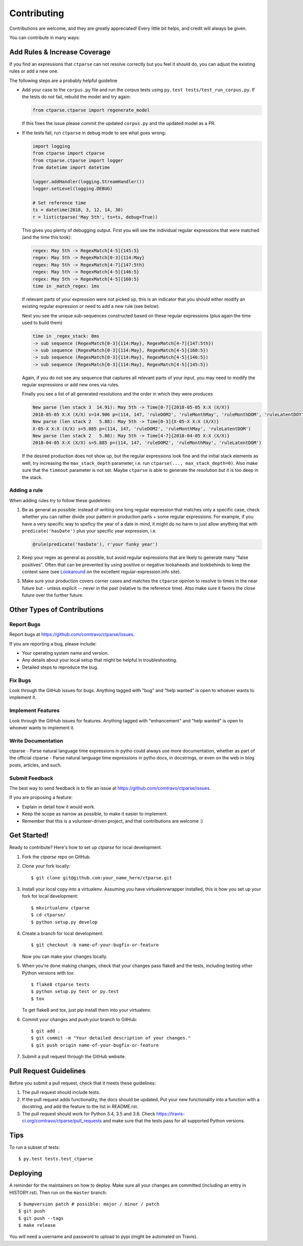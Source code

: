 .. highlight:: shell

============
Contributing
============

Contributions are welcome, and they are greatly appreciated! Every little bit
helps, and credit will always be given.

You can contribute in many ways:


Add Rules & Increase Coverage
-----------------------------

If you find an expressions that ``ctparse`` can not resolve correctly
but you feel it should do, you can adjust the existing rules or add a
new one.

The following steps are a probably helpful guideline

* Add your case to the ``corpus.py`` file and run the corpus tests
  using ``py.test tests/test_run_corpus.py``. If the tests do not
  fail, rebuild the model and try again:

  .. code:: python
   
    from ctparse.ctparse import regenerate_model

  If this fixes the issue please commit the updated ``corpus.py`` and
  the updated model as a PR.

* If the tests fail, run ``ctparse`` in debug mode to see what goes wrong:

  .. code:: python

            import logging
            from ctparse import ctparse
            from ctparse.ctparse import logger
            from datetime import datetime

            logger.addHandler(logging.StreamHandler())
            logger.setLevel(logging.DEBUG)

            # Set reference time
            ts = datetime(2018, 3, 12, 14, 30)
            r = list(ctparse('May 5th', ts=ts, debug=True))


  This gives you plenty of debugging output. First you will see
  the individual regular expressions that were matched (and the time
  this took):

  .. code:: python

            regex: May 5th -> RegexMatch[4-5]{145:5}
            regex: May 5th -> RegexMatch[0-3]{114:May}
            regex: May 5th -> RegexMatch[4-7]{147:5th}
            regex: May 5th -> RegexMatch[4-5]{146:5}
            regex: May 5th -> RegexMatch[4-5]{160:5}
            time in _match_regex: 1ms

  If relevant parts of your expression were not picked up, this is an
  indicator that you should either modify an existing regular
  expression or need to add a new rule (see below).

  Next you see the unique sub-sequences constructed based on these
  regular expressions (plus again the time used to build them)

  .. code:: python
            
            time in _regex_stack: 0ms
            -> sub sequence (RegexMatch[0-3]{114:May}, RegexMatch[4-7]{147:5th})
            -> sub sequence (RegexMatch[0-3]{114:May}, RegexMatch[4-5]{160:5})
            -> sub sequence (RegexMatch[0-3]{114:May}, RegexMatch[4-5]{146:5})
            -> sub sequence (RegexMatch[0-3]{114:May}, RegexMatch[4-5]{145:5})

  Again, if you do not see any sequence that captures all relevant
  parts of your input, you may need to modify the regular expressions
  or add new ones via rules.

  Finally you see a list of all generated resolutions and the order in which they were produces

  .. code:: python

            New parse (len stack 3  14.91): May 5th -> Time[0-7]{2018-05-05 X:X (X/X)}
            2018-05-05 X:X (X/X) s=14.906 p=(114, 147, 'ruleDOM2', 'ruleMonthMay', 'ruleMonthDOM', 'ruleLatentDOY')
            New parse (len stack 2   5.88): May 5th -> Time[0-3]{X-05-X X:X (X/X)}
            X-05-X X:X (X/X) s=5.885 p=(114, 147, 'ruleDOM2', 'ruleMonthMay', 'ruleLatentDOM')
            New parse (len stack 2   5.88): May 5th -> Time[4-7]{2018-04-05 X:X (X/X)}
            2018-04-05 X:X (X/X) s=5.885 p=(114, 147, 'ruleDOM2', 'ruleMonthMay', 'ruleLatentDOM')


  If the desired production does not show up, but the regular
  expressions look fine and the initial stack elements as well, try
  increasing the ``max_stack_depth`` parameter, i.e. run
  ``ctparse(..., max_stack_depth=0)``. Also make sure that the
  ``timeout`` parameter is not set. Maybe ``ctparse`` is able to
  generate the resolution but it is too deep in the stack.


Adding a rule
~~~~~~~~~~~~~

When adding rules try to follow these guidelines:

1. Be as general as possible: instead of writing one long regular
   expression that matches only a specific case, check whether you can
   rather divide your pattern in production parts + some regular
   expressions. For example, if you have a very specific way to
   speficy the year of a date in mind, it might do no harm to just
   allow anything that with ``predicate('hasDate')`` plus your
   specific year expression, i.e.

   .. code:: python
             
             @rule(predicate('hasDate'), r'your funky year')

2. Keep your regex as general as possible, but avoid regular
   expressions that are likely to generate many "false positives". Often
   that can be prevented by using positive or negative lookaheads and
   lookbehinds to keep the context sane (see `Lookaround
   <https://www.regular-expressions.info/lookaround.html>`_ on the
   excellent regular-expression.info site).

3. Make sure your production covers corner cases and matches the
   ``ctparse`` opinion to resolve to times in the near future but -
   unless explicit -- never in the past (relative to the reference
   time). Also make sure it favors the close future over the further
   future.


Other Types of Contributions
----------------------------

Report Bugs
~~~~~~~~~~~

Report bugs at https://github.com/comtravo/ctparse/issues.

If you are reporting a bug, please include:

* Your operating system name and version.
* Any details about your local setup that might be helpful in troubleshooting.
* Detailed steps to reproduce the bug.

Fix Bugs
~~~~~~~~

Look through the GitHub issues for bugs. Anything tagged with "bug" and "help
wanted" is open to whoever wants to implement it.

Implement Features
~~~~~~~~~~~~~~~~~~

Look through the GitHub issues for features. Anything tagged with "enhancement"
and "help wanted" is open to whoever wants to implement it.

Write Documentation
~~~~~~~~~~~~~~~~~~~

ctparse - Parse natural language time expressions in pytho could always use more documentation, whether as part of the
official ctparse - Parse natural language time expressions in pytho docs, in docstrings, or even on the web in blog posts,
articles, and such.

Submit Feedback
~~~~~~~~~~~~~~~

The best way to send feedback is to file an issue at https://github.com/comtravo/ctparse/issues.

If you are proposing a feature:

* Explain in detail how it would work.
* Keep the scope as narrow as possible, to make it easier to implement.
* Remember that this is a volunteer-driven project, and that contributions
  are welcome :)

Get Started!
------------

Ready to contribute? Here's how to set up `ctparse` for local development.

1. Fork the `ctparse` repo on GitHub.
2. Clone your fork locally::

    $ git clone git@github.com:your_name_here/ctparse.git

3. Install your local copy into a virtualenv. Assuming you have virtualenvwrapper installed, this is how you set up your fork for local development::

    $ mkvirtualenv ctparse
    $ cd ctparse/
    $ python setup.py develop

4. Create a branch for local development::

    $ git checkout -b name-of-your-bugfix-or-feature

   Now you can make your changes locally.

5. When you're done making changes, check that your changes pass flake8 and the
   tests, including testing other Python versions with tox::

    $ flake8 ctparse tests
    $ python setup.py test or py.test
    $ tox

   To get flake8 and tox, just pip install them into your virtualenv.

6. Commit your changes and push your branch to GitHub::

    $ git add .
    $ git commit -m "Your detailed description of your changes."
    $ git push origin name-of-your-bugfix-or-feature

7. Submit a pull request through the GitHub website.

Pull Request Guidelines
-----------------------

Before you submit a pull request, check that it meets these guidelines:

1. The pull request should include tests.
2. If the pull request adds functionality, the docs should be updated. Put
   your new functionality into a function with a docstring, and add the
   feature to the list in README.rst.
3. The pull request should work for Python 3.4, 3.5 and 3.6. Check
   https://travis-ci.org/comtravo/ctparse/pull_requests
   and make sure that the tests pass for all supported Python versions.

Tips
----

To run a subset of tests::

$ py.test tests.test_ctparse


Deploying
---------

A reminder for the maintainers on how to deploy.
Make sure all your changes are committed (including an entry in HISTORY.rst).
Then run on the ``master`` branch::

$ bumpversion patch # possible: major / minor / patch
$ git push
$ git push --tags
$ make release

You will need a username and password to upload to pypi (might be
automated on Travis).
